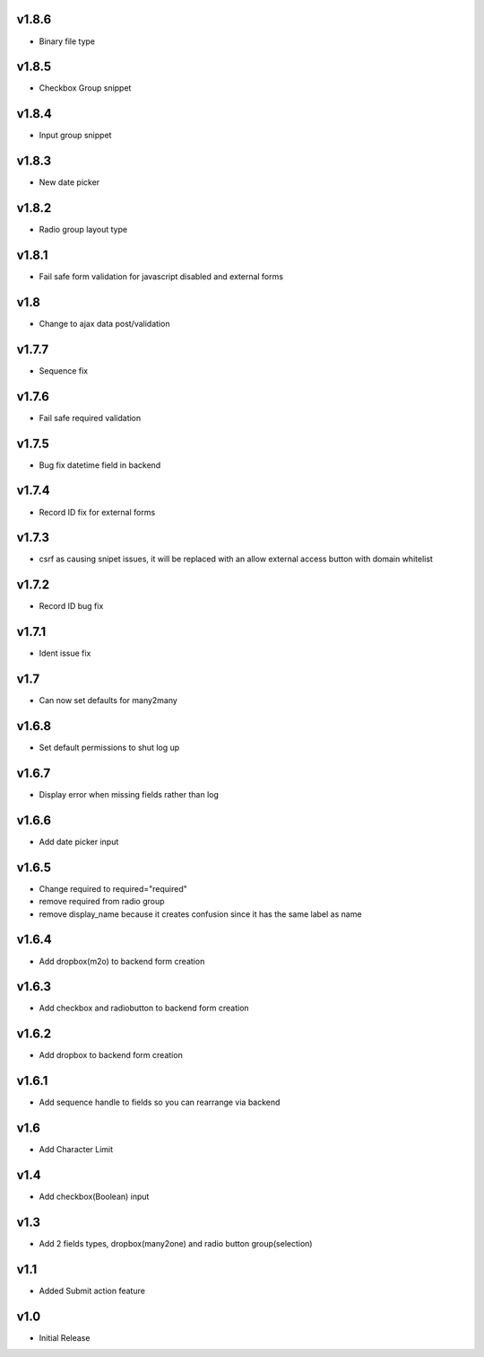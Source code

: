 v1.8.6
======
* Binary file type


v1.8.5
======
* Checkbox Group snippet

v1.8.4
======
* Input group snippet

v1.8.3
======
* New date picker

v1.8.2
======
* Radio group layout type

v1.8.1
======
* Fail safe form validation for javascript disabled and external forms

v1.8
====
* Change to ajax data post/validation

v1.7.7
======
* Sequence fix

v1.7.6
======
* Fail safe required validation

v1.7.5
======
* Bug fix datetime field in backend

v1.7.4
======
* Record ID fix for external forms

v1.7.3
======
* csrf as causing snipet issues, it will be replaced with an allow external access button with domain whitelist

v1.7.2
======
* Record ID bug fix

v1.7.1
======
* Ident issue fix

v1.7
====
* Can now set defaults for many2many

v1.6.8
======
* Set default permissions to shut log up

v1.6.7
======
* Display error when missing fields rather than log

v1.6.6
======
* Add date picker input

v1.6.5
======
* Change required to required="required"
* remove required from radio group
* remove display_name because it creates confusion since it has the same label as name

v1.6.4
======
* Add dropbox(m2o) to backend form creation

v1.6.3
======
* Add checkbox and radiobutton to backend form creation

v1.6.2
======
* Add dropbox to backend form creation

v1.6.1
======
* Add sequence handle to fields so you can rearrange via backend

v1.6
====
* Add Character Limit

v1.4
====
* Add checkbox(Boolean) input


v1.3
====
* Add 2 fields types, dropbox(many2one) and radio button group(selection)

v1.1
====
* Added Submit action feature

v1.0
====
* Initial Release